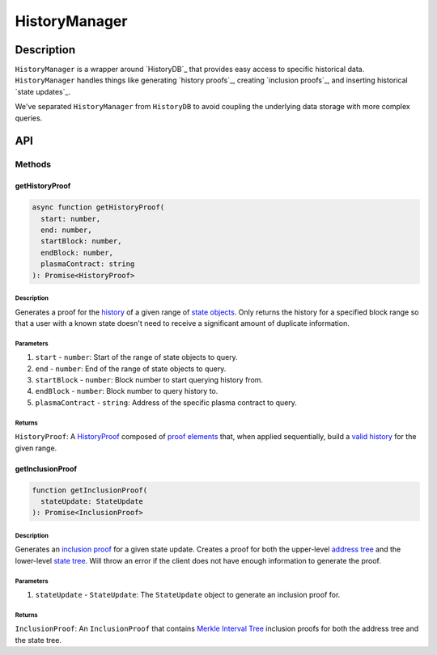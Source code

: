 ##############
HistoryManager
##############

***********
Description
***********
``HistoryManager`` is a wrapper around `HistoryDB`_ that provides easy access to specific historical data. ``HistoryManager`` handles things like generating `history proofs`_, creating `inclusion proofs`_, and inserting historical `state updates`_. 

We've separated ``HistoryManager`` from ``HistoryDB`` to avoid coupling the underlying data storage with more complex queries.

***
API
***

Methods
=======

getHistoryProof
---------------

.. code-block:: typescript

   async function getHistoryProof(
     start: number,
     end: number,
     startBlock: number,
     endBlock: number,
     plasmaContract: string
   ): Promise<HistoryProof>

Description
^^^^^^^^^^^
Generates a proof for the `history`_ of a given range of `state objects`_. Only returns the history for a specified block range so that a user with a known state doesn't need to receive a significant amount of duplicate information.

Parameters
^^^^^^^^^^
1. ``start`` - ``number``: Start of the range of state objects to query.
2. ``end`` - ``number``: End of the range of state objects to query.
3. ``startBlock`` - ``number``: Block number to start querying history from.
4. ``endBlock`` - ``number``: Block number to query history to.
5. ``plasmaContract`` - ``string``: Address of the specific plasma contract to query.

Returns
^^^^^^^
``HistoryProof``: A `HistoryProof`_ composed of `proof elements`_ that, when applied sequentially, build a `valid history`_ for the given range.

getInclusionProof
-----------------

.. code-block:: typescript

   function getInclusionProof(
     stateUpdate: StateUpdate
   ): Promise<InclusionProof>

Description
^^^^^^^^^^^
Generates an `inclusion proof`_ for a given state update. Creates a proof for both the upper-level `address tree`_ and the lower-level `state tree`_. Will throw an error if the client does not have enough information to generate the proof.

Parameters
^^^^^^^^^^
1. ``stateUpdate`` - ``StateUpdate``: The ``StateUpdate`` object to generate an inclusion proof for.

Returns
^^^^^^^
``InclusionProof``: An ``InclusionProof`` that contains `Merkle Interval Tree`_ inclusion proofs for both the address tree and the state tree.

.. _`Merkle Interval Tree`: TODO
.. _`state tree`: TODO
.. _`address tree`: TODO
.. _`inclusion proof`: TODO
.. _`valid history`: TODO
.. _`proof elements`: TODO
.. _`HistoryProof`: TODO
.. _`state objects`: TODO
.. _`history`: TODO

